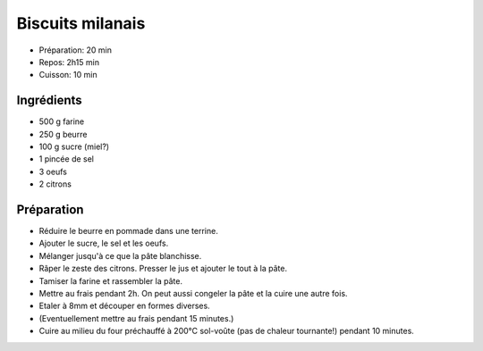 .. index:: Biscuits; ...milanais

.. index:: Beurre; Biscuits milanais
.. index:: Oeuf; Biscuits milanais
.. index:: Citron; Biscuits milanais

.. _cuisine_biscuits_milanais:

Biscuits milanais
#################

* Préparation: 20 min
* Repos: 2h15 min
* Cuisson: 10 min


Ingrédients
===========

* 500 g farine
* 250 g beurre
* 100 g sucre (miel?)
* 1 pincée de sel
* 3 oeufs
* 2 citrons


Préparation
===========

* Réduire le beurre en pommade dans une terrine.
* Ajouter le sucre, le sel et les oeufs.
* Mélanger jusqu'à ce que la pâte blanchisse.
* Râper le zeste des citrons. Presser le jus et ajouter le tout à la pâte.
* Tamiser la farine et rassembler la pâte.
* Mettre au frais pendant 2h. On peut aussi congeler la pâte et la cuire une autre fois.
* Etaler à 8mm et découper en formes diverses.
* (Eventuellement mettre au frais pendant 15 minutes.)
* Cuire au milieu du four préchauffé à 200°C sol-voûte (pas de chaleur tournante!) pendant 10 minutes.
